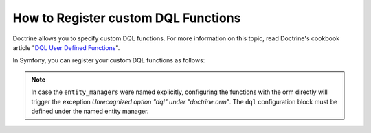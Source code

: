 .. index::
   single: Doctrine; Custom DQL functions

How to Register custom DQL Functions
====================================

Doctrine allows you to specify custom DQL functions. For more information
on this topic, read Doctrine's cookbook article "`DQL User Defined Functions`_".

In Symfony, you can register your custom DQL functions as follows:

.. configuration-block::

    .. code-block:: yaml

        # app/config/config.yml
        doctrine:
            orm:
                # ...
                dql:
                    string_functions:
                        test_string: AppBundle\DQL\StringFunction
                        second_string: AppBundle\DQL\SecondStringFunction
                    numeric_functions:
                        test_numeric: AppBundle\DQL\NumericFunction
                    datetime_functions:
                        test_datetime: AppBundle\DQL\DatetimeFunction

    .. code-block:: xml

        <!-- app/config/config.xml -->
        <container xmlns="http://symfony.com/schema/dic/services"
            xmlns:xsi="http://www.w3.org/2001/XMLSchema-instance"
            xmlns:doctrine="http://symfony.com/schema/dic/doctrine"
            xsi:schemaLocation="http://symfony.com/schema/dic/services
                http://symfony.com/schema/dic/services/services-1.0.xsd
                http://symfony.com/schema/dic/doctrine
                http://symfony.com/schema/dic/doctrine/doctrine-1.0.xsd">

            <doctrine:config>
                <doctrine:orm>
                    <!-- ... -->
                    <doctrine:dql>
                        <doctrine:string-function name="test_string">AppBundle\DQL\StringFunction</doctrine:string-function>
                        <doctrine:string-function name="second_string">AppBundle\DQL\SecondStringFunction</doctrine:string-function>
                        <doctrine:numeric-function name="test_numeric">AppBundle\DQL\NumericFunction</doctrine:numeric-function>
                        <doctrine:datetime-function name="test_datetime">AppBundle\DQL\DatetimeFunction</doctrine:datetime-function>
                    </doctrine:dql>
                </doctrine:orm>
            </doctrine:config>
        </container>

    .. code-block:: php

        // app/config/config.php
        use AppBundle\DQL\StringFunction;
        use AppBundle\DQL\SecondStringFunction;
        use AppBundle\DQL\NumericFunction;
        use AppBundle\DQL\DatetimeFunction;

        $container->loadFromExtension('doctrine', array(
            'orm' => array(
                // ...
                'dql' => array(
                    'string_functions' => array(
                        'test_string'   => StringFunction::class,
                        'second_string' => SecondStringFunction::class,
                    ),
                    'numeric_functions' => array(
                        'test_numeric' => NumericFunction::class,
                    ),
                    'datetime_functions' => array(
                        'test_datetime' => DatetimeFunction::class,
                    ),
                ),
            ),
        ));

.. note::

    In case the ``entity_managers`` were named explicitly, configuring the functions with the
    orm directly will trigger the exception `Unrecognized option "dql" under "doctrine.orm"`.
    The ``dql`` configuration block must be defined under the named entity manager.

    .. configuration-block::

        .. code-block:: yaml

            # app/config/config.yml
            doctrine:
                orm:
                    # ...
                    entity_managers:
                        example_manager:
                            # Place your functions here
                            dql:
                                datetime_functions:
                                    test_datetime: AppBundle\DQL\DatetimeFunction

        .. code-block:: xml

            # app/config/config.xml
            <?xml version="1.0" encoding="UTF-8" ?>
            <container xmlns="http://symfony.com/schema/dic/services"
                xmlns:xsi="http://www.w3.org/2001/XMLSchema-instance"
                xmlns:doctrine="http://symfony.com/schema/dic/doctrine"
                xsi:schemaLocation="http://symfony.com/schema/dic/services
                    http://symfony.com/schema/dic/services/services-1.0.xsd
                    http://symfony.com/schema/dic/doctrine
                    http://symfony.com/schema/dic/doctrine/doctrine-1.0.xsd">

                <doctrine:config>
                    <doctrine:orm>
                        <!-- ... -->

                        <doctrine:entity-manager name="example_manager">
                            <!-- place your functions here -->
                            <doctrine:dql>
                                <doctrine:datetime-function name="test_datetime">
                                    AppBundle\DQL\DatetimeFunction
                                </doctrine:datetime-function>
                            </doctrine:dql>
                        </doctrine:entity-manager>
                    </doctrine:orm>
                </doctrine:config>
            </container>

        .. code-block:: php

            // app/config/config.php
            use AppBundle\DQL\DatetimeFunction;

            $container->loadFromExtension('doctrine', array(
                'doctrine' => array(
                    'orm' => array(
                        // ...
                        'entity_managers' => array(
                            'example_manager' => array(
                                // place your functions here
                                'dql' => array(
                                    'datetime_functions' => array(
                                        'test_datetime' => DatetimeFunction::class,
                                    ),
                                ),
                            ),
                        ),
                    ),
                ),
            ));

.. _`DQL User Defined Functions`: http://docs.doctrine-project.org/projects/doctrine-orm/en/latest/cookbook/dql-user-defined-functions.html

.. ready: no
.. revision: 2bf7529f526a748f5fcf12eb26f9b29636269fea